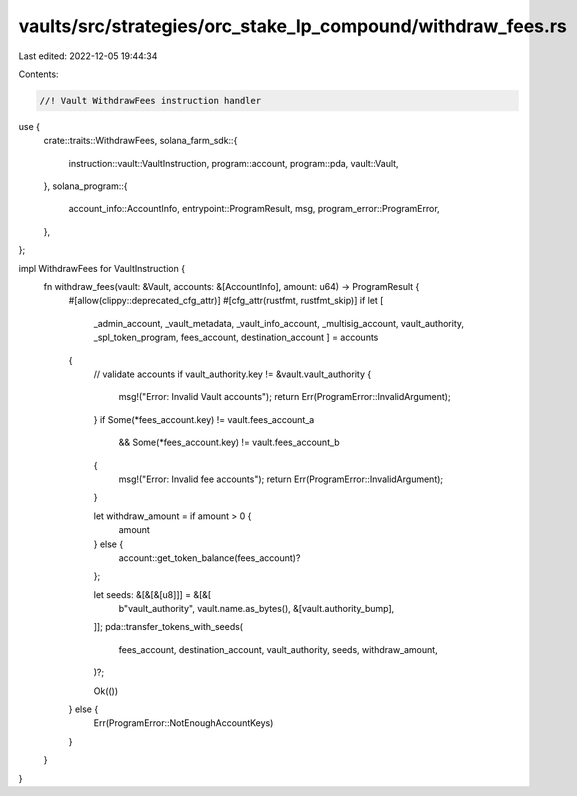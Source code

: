 vaults/src/strategies/orc_stake_lp_compound/withdraw_fees.rs
============================================================

Last edited: 2022-12-05 19:44:34

Contents:

.. code-block:: rs

    //! Vault WithdrawFees instruction handler

use {
    crate::traits::WithdrawFees,
    solana_farm_sdk::{
        instruction::vault::VaultInstruction, program::account, program::pda, vault::Vault,
    },
    solana_program::{
        account_info::AccountInfo, entrypoint::ProgramResult, msg, program_error::ProgramError,
    },
};

impl WithdrawFees for VaultInstruction {
    fn withdraw_fees(vault: &Vault, accounts: &[AccountInfo], amount: u64) -> ProgramResult {
        #[allow(clippy::deprecated_cfg_attr)]
        #[cfg_attr(rustfmt, rustfmt_skip)]
        if let [
            _admin_account,
            _vault_metadata,
            _vault_info_account,
            _multisig_account,
            vault_authority,
            _spl_token_program,
            fees_account,
            destination_account
            ] = accounts
        {
            // validate accounts
            if vault_authority.key != &vault.vault_authority {
                msg!("Error: Invalid Vault accounts");
                return Err(ProgramError::InvalidArgument);
            }
            if Some(*fees_account.key) != vault.fees_account_a
                && Some(*fees_account.key) != vault.fees_account_b
            {
                msg!("Error: Invalid fee accounts");
                return Err(ProgramError::InvalidArgument);
            }

            let withdraw_amount = if amount > 0 {
                amount
            } else {
                account::get_token_balance(fees_account)?
            };

            let seeds: &[&[&[u8]]] = &[&[
                b"vault_authority",
                vault.name.as_bytes(),
                &[vault.authority_bump],
            ]];
            pda::transfer_tokens_with_seeds(
                fees_account,
                destination_account,
                vault_authority,
                seeds,
                withdraw_amount,
            )?;

            Ok(())
        } else {
            Err(ProgramError::NotEnoughAccountKeys)
        }
    }
}


